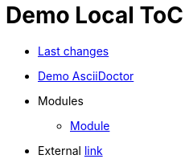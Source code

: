 = Demo Local ToC
:nofooter:

* <<changes.adoc#, Last changes>>
* <<demo.adoc#, Demo AsciiDoctor>>
* Modules
** <<module/index.adoc#, Module>>
* External link:http://pzdcdoc.org[link]
